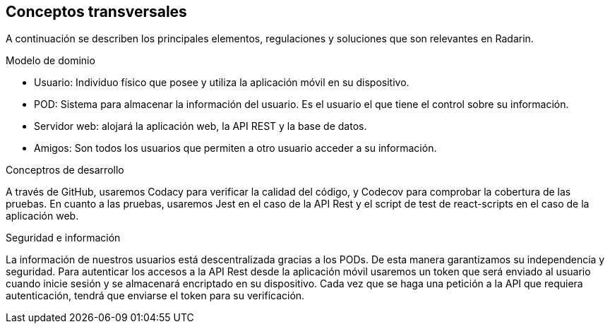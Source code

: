 [[section-concepts]]
== Conceptos transversales

A continuación se describen los principales elementos, regulaciones y soluciones que son relevantes en Radarin.

.Modelo de dominio
* Usuario: Individuo físico que posee y utiliza la aplicación móvil en su dispositivo.
* POD: Sistema para almacenar la información del usuario. Es el usuario el que tiene el control sobre su información.
* Servidor web: alojará la aplicación web, la API REST y la base de datos.
* Amigos: Son todos los usuarios que permiten a otro usuario acceder a su información.

.Conceptros de desarrollo
A través de GitHub, usaremos Codacy para verificar la calidad del código, y Codecov para comprobar la cobertura de las pruebas.
En cuanto a las pruebas, usaremos Jest en el caso de la API Rest y el script de test de react-scripts en el caso de la aplicación web.

.Seguridad e información
La información de nuestros usuarios está descentralizada gracias a los PODs. De esta manera garantizamos su independencia y seguridad.
Para autenticar los accesos a la API Rest desde la aplicación móvil usaremos un token que será enviado al usuario cuando inicie sesión y se almacenará encriptado en su dispositivo. Cada vez que se haga una petición a la API que requiera autenticación, tendrá que enviarse el token para su verificación. 
